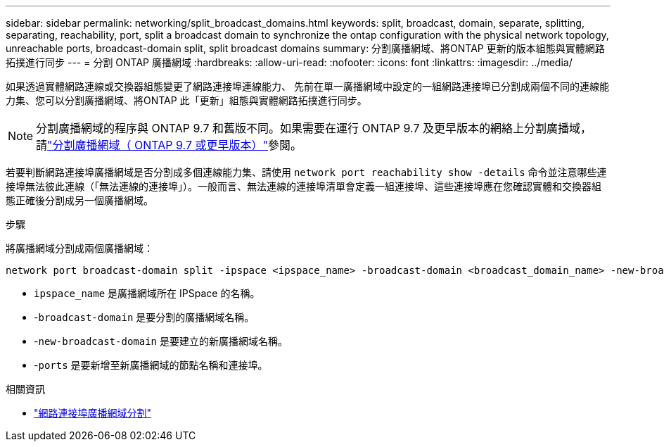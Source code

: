 ---
sidebar: sidebar 
permalink: networking/split_broadcast_domains.html 
keywords: split, broadcast, domain, separate, splitting, separating, reachability, port, split a broadcast domain to synchronize the ontap configuration with the physical network topology, unreachable ports, broadcast-domain split, split broadcast domains 
summary: 分割廣播網域、將ONTAP 更新的版本組態與實體網路拓撲進行同步 
---
= 分割 ONTAP 廣播網域
:hardbreaks:
:allow-uri-read: 
:nofooter: 
:icons: font
:linkattrs: 
:imagesdir: ../media/


[role="lead"]
如果透過實體網路連線或交換器組態變更了網路連接埠連線能力、 先前在單一廣播網域中設定的一組網路連接埠已分割成兩個不同的連線能力集、您可以分割廣播網域、將ONTAP 此「更新」組態與實體網路拓撲進行同步。


NOTE: 分割廣播網域的程序與 ONTAP 9.7 和舊版不同。如果需要在運行 ONTAP 9.7 及更早版本的網絡上分割廣播域，請link:https://docs.netapp.com/us-en/ontap-system-manager-classic/networking-bd/split_broadcast_domains97.html["分割廣播網域（ ONTAP 9.7 或更早版本）"^]參閱。

若要判斷網路連接埠廣播網域是否分割成多個連線能力集、請使用 `network port reachability show -details` 命令並注意哪些連接埠無法彼此連線（「無法連線的連接埠」）。一般而言、無法連線的連接埠清單會定義一組連接埠、這些連接埠應在您確認實體和交換器組態正確後分割成另一個廣播網域。

.步驟
將廣播網域分割成兩個廣播網域：

....
network port broadcast-domain split -ipspace <ipspace_name> -broadcast-domain <broadcast_domain_name> -new-broadcast-domain <broadcast_domain_name> -ports <node:port,node:port>
....
* `ipspace_name` 是廣播網域所在 IPSpace 的名稱。
* -`broadcast-domain` 是要分割的廣播網域名稱。
* -`new-broadcast-domain` 是要建立的新廣播網域名稱。
* -`ports` 是要新增至新廣播網域的節點名稱和連接埠。


.相關資訊
* link:https://docs.netapp.com/us-en/ontap-cli/network-port-broadcast-domain-split.html["網路連接埠廣播網域分割"^]

